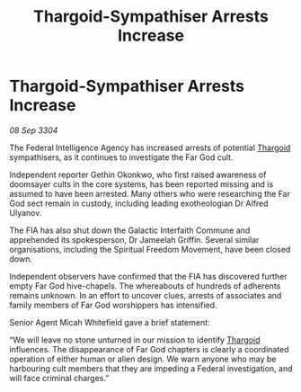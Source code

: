 :PROPERTIES:
:ID:       f28c5386-cde6-42fe-9f07-7dd70b38c9f9
:END:
#+title: Thargoid-Sympathiser Arrests Increase
#+filetags: :3304:galnet:

* Thargoid-Sympathiser Arrests Increase

/08 Sep 3304/

The Federal Intelligence Agency has increased arrests of potential [[id:09343513-2893-458e-a689-5865fdc32e0a][Thargoid]] sympathisers, as it continues to investigate the Far God cult.  

Independent reporter Gethin Okonkwo, who first raised awareness of doomsayer cults in the core systems, has been reported missing and is assumed to have been arrested. Many others who were researching the Far God sect remain in custody, including leading exotheologian Dr Alfred Ulyanov. 

The FIA has also shut down the Galactic Interfaith Commune and apprehended its spokesperson, Dr Jameelah Griffin. Several similar organisations, including the Spiritual Freedom Movement, have been closed down. 

Independent observers have confirmed that the FIA has discovered further empty Far God hive-chapels. The whereabouts of hundreds of adherents remains unknown. In an effort to uncover clues, arrests of associates and family members of Far God worshippers has intensified. 

Senior Agent Micah Whitefield gave a brief statement: 

“We will leave no stone unturned in our mission to identify [[id:09343513-2893-458e-a689-5865fdc32e0a][Thargoid]] influences. The disappearance of Far God chapters is clearly a coordinated operation of either human or alien design. We warn anyone who may be harbouring cult members that they are impeding a Federal investigation, and will face criminal charges.”
